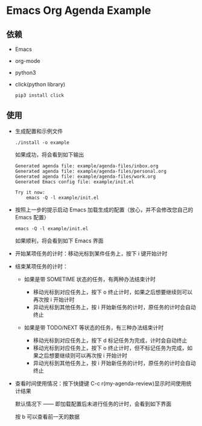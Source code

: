* Emacs Org Agenda Example

** 依赖

   - Emacs
   - org-mode
   - python3
   - click(python library)

     #+begin_src shell
     pip3 install click
     #+end_src

** 使用

   - 生成配置和示例文件

     #+begin_src shell
     ./install -o example
     #+end_src

     如果成功，将会看到如下输出

     #+begin_example
     Generated agenda file: example/agenda-files/inbox.org
     Generated agenda file: example/agenda-files/personal.org
     Generated agenda file: example/agenda-files/work.org
     Generated Emacs config file: example/init.el

     Try it now:
         emacs -Q -l example/init.el
     #+end_example

   - 按照上一步的提示启动 Emacs 加载生成的配置（放心，并不会修改您自己的 Emacs 配置）

     #+begin_src shell
     emacs -Q -l example/init.el
     #+end_src

     如果顺利，将会看到如下 Emacs 界面

     [[file:images/example.png]]

   - 开始某项任务的计时：移动光标到某件任务上，按下 i 键开始计时
   - 结束某项任务的计时：

     - 如果是带 SOMETIME 状态的任务，有两种办法结束计时

       - 移动光标到对应任务上，按下 o 终止计时，如果之后想要继续则可以再次按 i 开始计时
       - 异动光标到其他任务上，按 i 开始新任务的计时，原任务的计时会自动终止

     - 如果是带 TODO/NEXT 等状态的任务，有三种办法结束计时

       - 移动光标到对应任务上，按下 d 标记任务为完成，计时会自动终止
       - 移动光标到对应任务上，按下 o 终止计时，但不标记任务为完成，如果之后想要继续则可以再次按 i 开始计时
       - 异动光标到其他任务上，按 i 开始新任务的计时，原任务的计时会自动终止

   - 查看时间使用情况：按下快捷键 C-c r(my-agenda-review)显示时间使用统计结果

     默认情况下 —— 即加载配置后未进行任务的计时，会看到如下界面

     [[file:images/agenda_review_default.png]]

     按 b 可以查看前一天的数据

     [[file:images/agenda_review_yesterday.png]]
